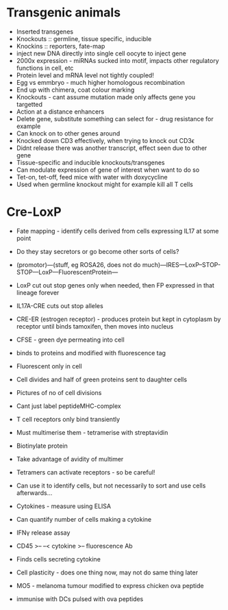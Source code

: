 * Transgenic animals
- Inserted transgenes
- Knockouts :: germline, tissue specific, inducible
- Knockins :: reporters, fate-map
- inject new DNA directly into single cell oocyte to inject gene
- 2000x expression - miRNAs sucked into motif, impacts other regulatory functions in cell, etc
- Protein level and mRNA level not tightly coupled!
- Egg vs emmbryo - much higher homologous recombination
- End up with chimera, coat colour marking
- Knockouts - cant assume mutation made only affects gene you targetted
- Action at a distance enhancers
- Delete gene, substitute something can select for - drug resistance for example
- Can knock on to other genes around
- Knocked down CD3 effectively, when trying to knock out CD3\epsilon
- Didnt release there was another transcript, effect seen due to other gene
- Tissue-specific and inducible knockouts/transgenes
- Can modulate expression of gene of interest when want to do so
- Tet-on, tet-off, feed mice with water with doxycycline
- Used when germline knockout might for example kill all T cells

* Cre-LoxP
- Fate mapping - identify cells derived from cells expressing IL17 at some point
- Do they stay secretors or go become other sorts of cells?
- (promotor)---(stuff, eg ROSA26, does not do much)---IRES---LoxP--STOP-STOP---LoxP---FluorescentProtein---
- LoxP cut out stop genes only when needed, then FP expressed in that lineage forever
- IL17A-CRE cuts out stop alleles
- CRE-ER (estrogen receptor) - produces protein but kept in cytoplasm by receptor until binds tamoxifen, then moves into nucleus

- CFSE - green dye permeating into cell
- binds to proteins and modified with fluorescence tag
- Fluorescent only in cell
- Cell divides and half of green proteins sent to daughter cells
- Pictures of no of cell divisions

- Cant just label peptideMHC-complex
- T cell receptors only bind transiently
- Must multimerise them - tetramerise with streptavidin
- Biotinylate protein
- Take advantage of avidity of multimer
- Tetramers can activate receptors - so be careful!
- Can use it to identify cells, but not necessarily to sort and use cells afterwards...

- Cytokines - measure using ELISA
- Can quantify number of cells making a cytokine
- IFN\gamma release assay
- CD45 >-- --< cytokine >-- fluorescence Ab
- Finds cells secreting cytokine
- Cell plasticity - does one thing now, may not do same thing later
- MO5 - melanoma tumour modified to express chicken ova peptide
- immunise with DCs pulsed with ova peptides
